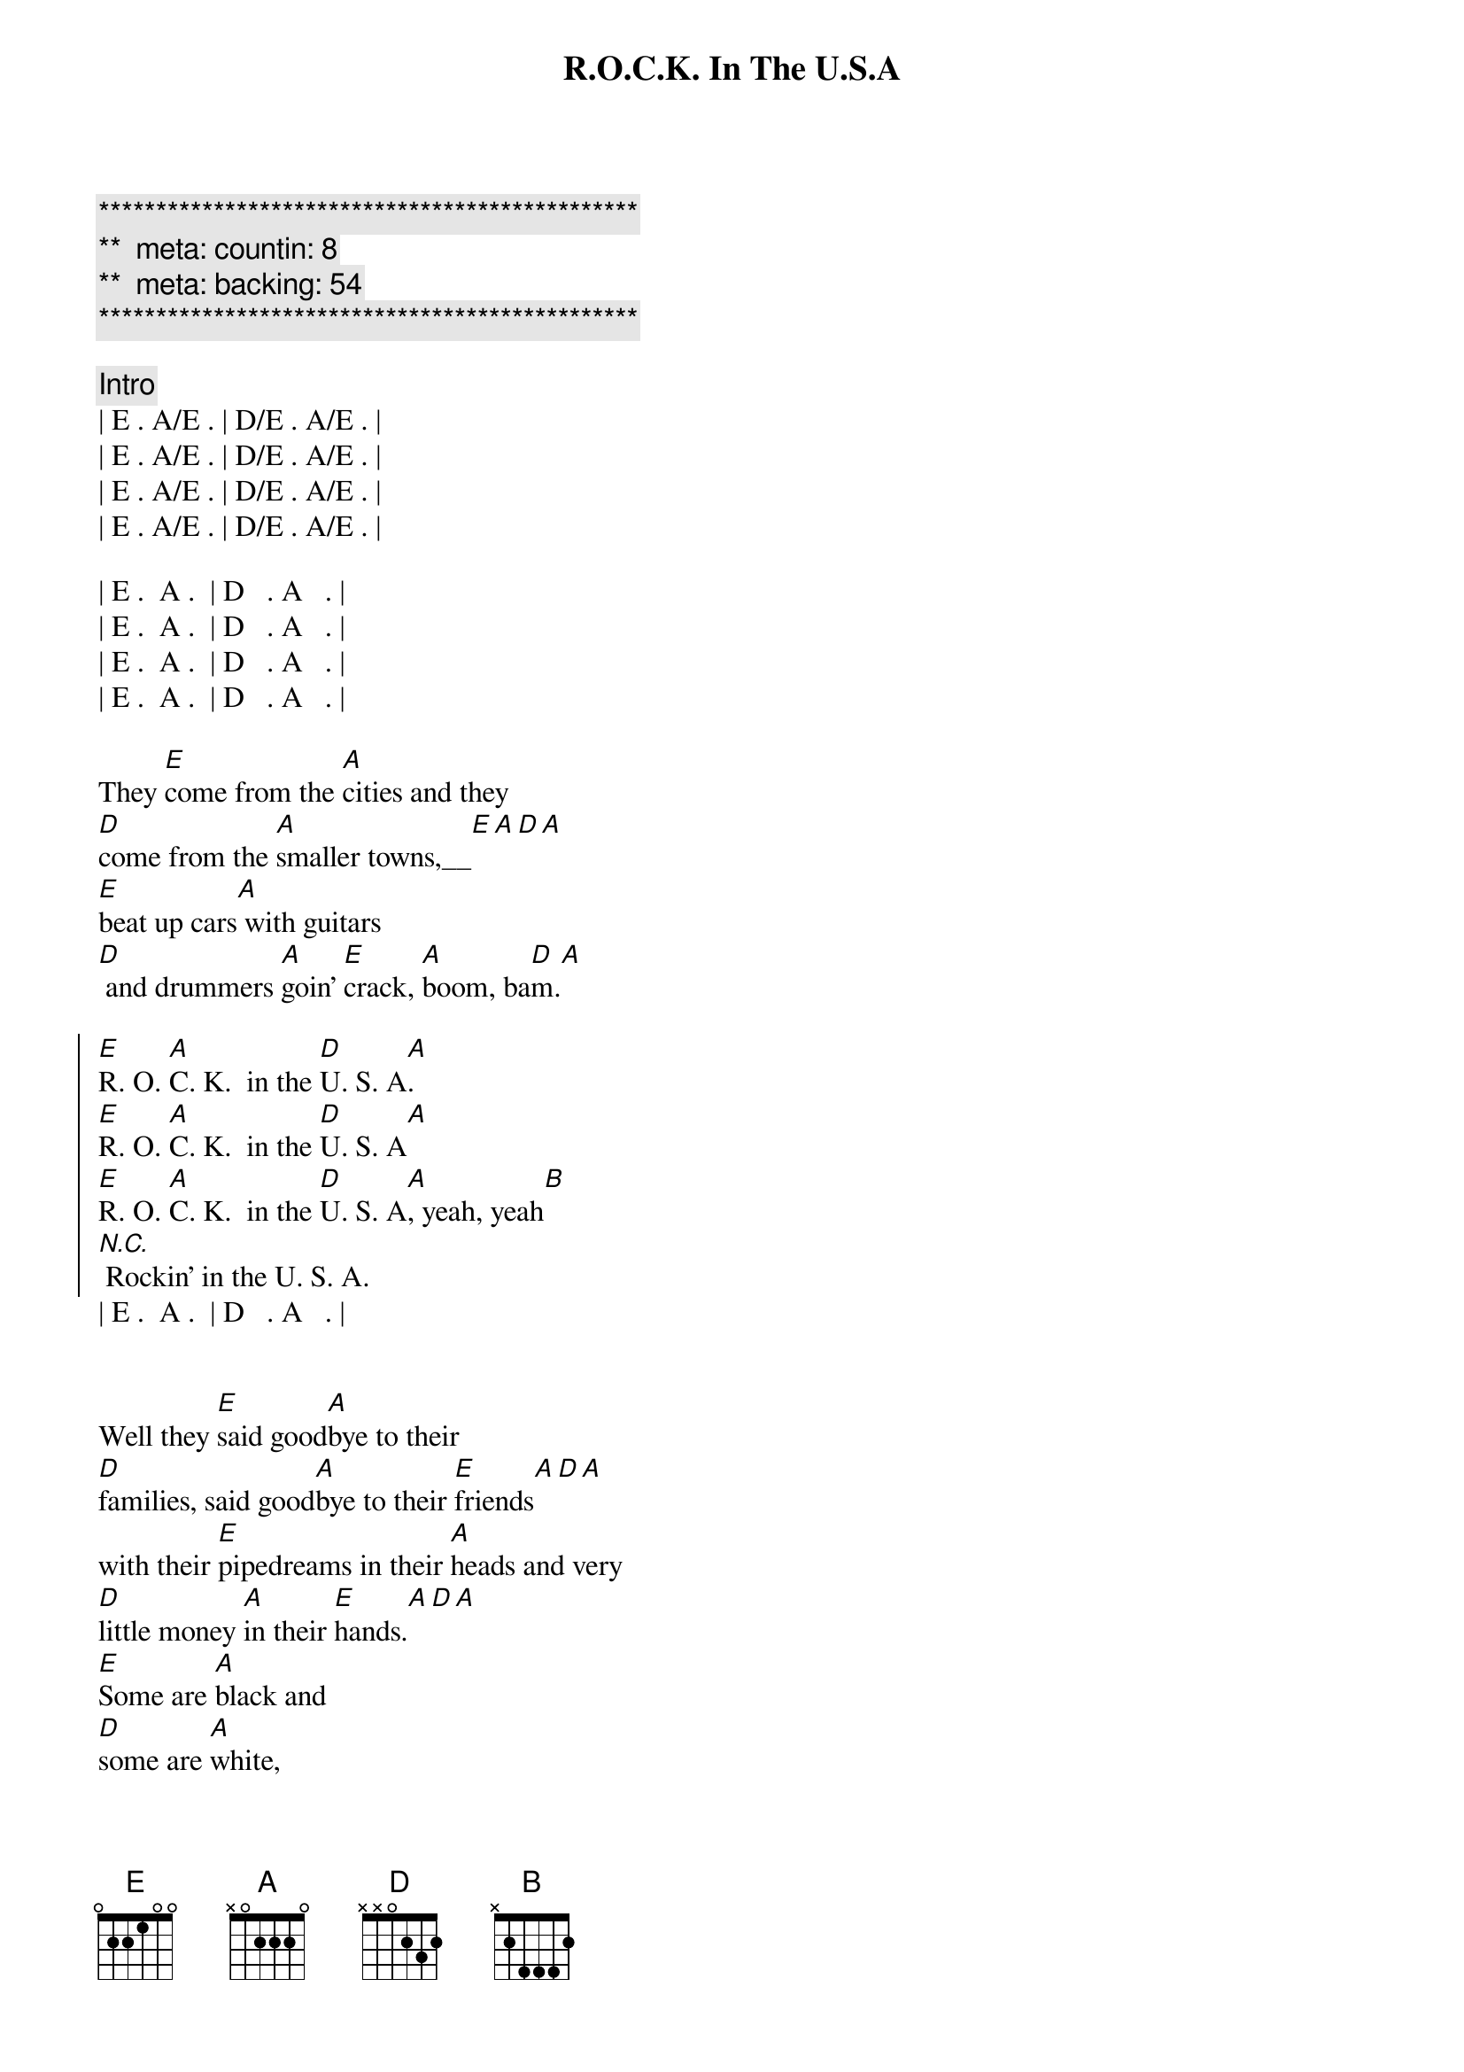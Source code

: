 {title: R.O.C.K. In The U.S.A}
{artist: John Mellencamp}
{key: E}
{duration: 2:55}
{tempo: 166}
{meta: countin: 8}
{meta: backing: 54}

{c:***********************************************}
{c:**  meta: countin: 8   }
{c:**  meta: backing: 54   }
{c:***********************************************}

{c: Intro}
| E . A/E . | D/E . A/E . |
| E . A/E . | D/E . A/E . |
| E . A/E . | D/E . A/E . |
| E . A/E . | D/E . A/E . |

| E .  A .  | D   . A   . |
| E .  A .  | D   . A   . |
| E .  A .  | D   . A   . |
| E .  A .  | D   . A   . |

{start_of_verse}
They [E]come from the [A]cities and they 
[D]come from the [A]smaller towns,__[E][A][D][A]
[E]beat up cars[A] with guitars
[D] and drummers [A]goin' [E]crack, [A]boom, ba[D]m.[A]
{end_of_verse}

{start_of_chorus}
[E]R. O. [A]C. K.  in the [D]U. S. A[A].
[E]R. O. [A]C. K.  in the [D]U. S. A[A]
[E]R. O. [A]C. K.  in the [D]U. S. A[A], yeah, yeah[B]
[N.C.] Rockin' in the U. S. A.
{end_of_chorus}
| E .  A .  | D   . A   . |


{start_of_verse}
Well they [E]said good[A]bye to their 
[D]families, said good[A]bye to their [E]friends[A][D][A]
with their [E]pipedreams in their [A]heads and very 
[D]little money [A]in their [E]hands.[A][D][A]
[E]Some are [A]black and 
[D]some are [A]white, 
[E]aint't too proud to [A]sleep on the 
[D]floor to[A]night
With the [E]blind faith of [A]Jesus, you 
[D]know that [A]they just [B]might . . .
[N.C.]Rockin' in the U. S. A.
{end_of_verse}
| E .  A .  | D   .  .   . |
| E .  A .  | D   .  .   . |


{comment: Flute / Keyboard Solo}
| E . A/E . | D/E . A/E . |
| E . A/E . | D/E . A/E . |
| E . A/E . | D/E . A/E . |
| E . A/E . | D/E . A/E . |

{comment: Guitar Solo}
| E . A/E . | D/E . A/E . |
| E . A/E . | D/E . A/E . |
| E . A/E . | D/E . A/E . |
| E . A/E . | D/E . A/E . |

{comment: Drums / Bass Only}
| E . A/E . | D/E . A/E . | 

{comment: Keyboard Only}
| E . A/E . | D/E . A/E . |

{start_of_verse}
[E]Voices from [A]nowhere and 
[D]voices from the [A]larger [E]towns[A][D][A]
[E]Filled our [A]head full of 
[D]dreams, and turned our [A]world [E]upside [A]down[D][A]
There was [E]Frankie Lymon, [A]Bobby Fuller, 
[D]Mitch Ryder ([A]they were rockin')
[E]Jackie Wilson, [A]Shangrilas, 
[D]Young Rascals ([A]they were rockin')
[E]Spotlight on [A]Martha 
[D]Reeves, let's don't [A]forget James [B]Brown.
[N.C.] Rockin' in the U. S. A.
{end_of_verse}
| E .  A .  | D   . A   . |

{comment: Outro}
[E]R. O. [A]C. K.  in the [D]U. S. A[A]
[E]R. O. [A]C. K.  in the [D]U. S. A[A]
[E]R. O. [A]C. K.  in the [D]U. S. A[A]
[E]R. O. [A]C. K.  in the [D]U. S. A[A]
[E]R. O. [A]C. K.  in the [D]U. S. A[A]
[E]R. O. [A]C. K.  in the [D]U. S. A[A]
[E]R. O. [A]C. K.  in the [D]U. S. A[A]
[E]R. O. [A]C. K.  in the [D]U. S. A[A]
[E]R. O. [A]C. K.  in the [D]U. S. A[A]
[E]R. O. [A]C. K.  in the [D]U. S. A[A]
[E]R. O. [A]C. K.  in the [D]U. S. A[A]
[E]R. O. [A]C. K.  in the [D]U. S. A[A]

| E ... |
